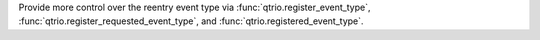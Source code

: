 Provide more control over the reentry event type via :func:`qtrio.register_event_type`,
:func:`qtrio.register_requested_event_type`, and :func:`qtrio.registered_event_type`.
